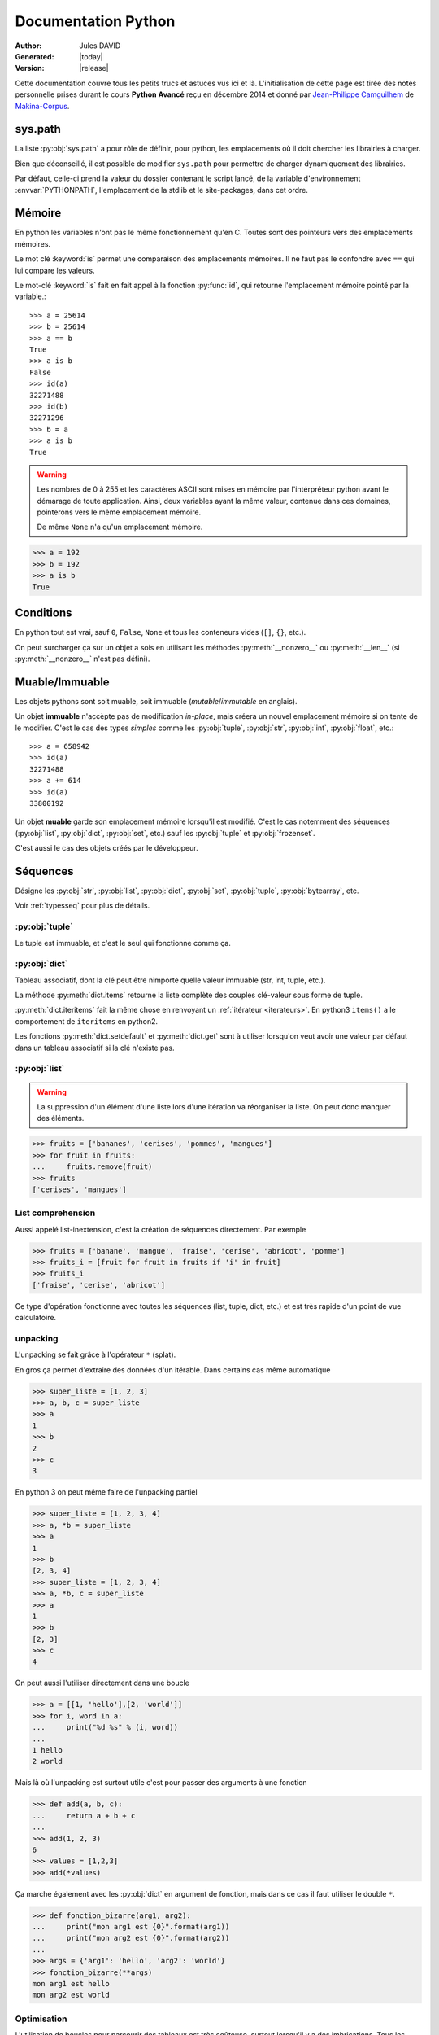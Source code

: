 .. doc documentation master file, created by
   sphinx-quickstart on Thu Jan 29 08:09:33 2015.
   You can adapt this file completely to your liking, but it should at least
   contain the root `toctree` directive.

####################
Documentation Python
####################

:Author: Jules DAVID
:Generated: |today|
:Version: |release|


Cette documentation couvre tous les petits trucs et astuces vus ici et là.
L'initialisation de cette page est tirée des notes personnelle prises durant
le cours **Python Avancé** reçu en décembre 2014 et donné par
`Jean-Philippe Camguilhem <https://github.com/jpcw>`_ de
`Makina-Corpus <http://makina-corpus.com/>`_.

sys.path
========

La liste :py:obj:`sys.path` a pour rôle de définir, pour python, les
emplacements où il doit chercher les librairies à charger.

Bien que déconseillé, il est possible de modifier ``sys.path`` pour permettre
de charger dynamiquement des librairies.

Par défaut, celle-ci prend la valeur du dossier contenant le script lancé, de
la variable d'environnement :envvar:`PYTHONPATH`, l'emplacement de la stdlib
et le site-packages, dans cet ordre.

Mémoire
=======

En python les variables n'ont pas le même fonctionnement qu'en C. Toutes sont
des pointeurs vers des emplacements mémoires.

Le mot clé :keyword:`is` permet une comparaison des emplacements mémoires. Il
ne faut pas le confondre avec ``==`` qui lui compare les valeurs.

Le mot-clé :keyword:`is` fait en fait appel à la fonction :py:func:`id`, qui
retourne l'emplacement mémoire pointé par la variable.::

    >>> a = 25614
    >>> b = 25614
    >>> a == b
    True
    >>> a is b
    False
    >>> id(a)
    32271488
    >>> id(b)
    32271296
    >>> b = a
    >>> a is b
    True

.. warning:: Les nombres de 0 à 255 et les caractères ASCII sont mises en
    mémoire par l'intérpréteur python avant le démarage de toute application.
    Ainsi, deux variables ayant la même valeur, contenue dans ces domaines,
    pointerons vers le même emplacement mémoire.

    De même ``None`` n'a qu'un emplacement mémoire.

.. code-block:: python

    >>> a = 192
    >>> b = 192
    >>> a is b
    True

Conditions
==========

En python tout est vrai, sauf ``0``, ``False``, ``None`` et tous les conteneurs
vides (``[]``, ``{}``, etc.).

On peut surcharger ça sur un objet a sois en utilisant les méthodes
:py:meth:`__nonzero__` ou :py:meth:`__len__` (si :py:meth:`__nonzero__` n'est
pas défini).

Muable/Immuable
===============

Les objets pythons sont soit muable, soit immuable (*mutable*/*immutable* en
anglais).

Un objet **immuable** n'accèpte pas de modification *in-place*, mais créera un
nouvel emplacement mémoire si on tente de le modifier. C'est le cas des types
*simples* comme les :py:obj:`tuple`, :py:obj:`str`, :py:obj:`int`,
:py:obj:`float`, etc.::

    >>> a = 658942
    >>> id(a)
    32271488
    >>> a += 614
    >>> id(a)
    33800192

Un objet **muable** garde son emplacement mémoire lorsqu'il est modifié. C'est
le cas notemment des séquences (:py:obj:`list`, :py:obj:`dict`, :py:obj:`set`,
etc.) sauf les :py:obj:`tuple` et :py:obj:`frozenset`.

C'est aussi le cas des objets créés par le développeur.

Séquences
=========

Désigne les :py:obj:`str`, :py:obj:`list`, :py:obj:`dict`, :py:obj:`set`,
:py:obj:`tuple`, :py:obj:`bytearray`, etc.

Voir :ref:`typesseq` pour plus de détails.

:py:obj:`tuple`
---------------

Le tuple est immuable, et c'est le seul qui fonctionne comme ça.

:py:obj:`dict`
--------------

Tableau associatif, dont la clé peut être nimporte quelle valeur immuable
(str, int, tuple, etc.).

La méthode :py:meth:`dict.items` retourne la liste complète des couples
clé-valeur sous forme de tuple.

:py:meth:`dict.iteritems` fait la même chose en renvoyant un
:ref:`itérateur <iterateurs>`.
En python3 ``items()`` a le comportement de ``iteritems`` en python2.

Les fonctions :py:meth:`dict.setdefault` et :py:meth:`dict.get` sont à
utiliser lorsqu'on veut avoir une valeur par défaut dans un tableau associatif
si la clé n'existe pas.

:py:obj:`list`
--------------

.. warning:: La suppression d'un élément d'une liste lors d'une itération va
   réorganiser la liste. On peut donc manquer des éléments.

.. code-block:: python

    >>> fruits = ['bananes', 'cerises', 'pommes', 'mangues']
    >>> for fruit in fruits:
    ...     fruits.remove(fruit)
    >>> fruits
    ['cerises', 'mangues']

List comprehension
------------------

Aussi appelé list-inextension, c'est la création de séquences directement. Par
exemple

.. code-block:: python

    >>> fruits = ['banane', 'mangue', 'fraise', 'cerise', 'abricot', 'pomme']
    >>> fruits_i = [fruit for fruit in fruits if 'i' in fruit]
    >>> fruits_i
    ['fraise', 'cerise', 'abricot']

Ce type d'opération fonctionne avec toutes les séquences (list, tuple, dict,
etc.) et est très rapide d'un point de vue calculatoire.

unpacking
---------

L'unpacking se fait grâce à l'opérateur ``*`` (splat).

En gros ça permet d'extraire des données d'un itérable. Dans certains cas
même automatique

.. code-block:: python

    >>> super_liste = [1, 2, 3]
    >>> a, b, c = super_liste
    >>> a
    1
    >>> b
    2
    >>> c
    3

En python 3 on peut même faire de l'unpacking partiel

.. code-block:: python

    >>> super_liste = [1, 2, 3, 4]
    >>> a, *b = super_liste
    >>> a
    1
    >>> b
    [2, 3, 4]
    >>> super_liste = [1, 2, 3, 4]
    >>> a, *b, c = super_liste
    >>> a
    1
    >>> b
    [2, 3]
    >>> c
    4

On peut aussi l'utiliser directement dans une boucle

.. code-block:: python

    >>> a = [[1, 'hello'],[2, 'world']]
    >>> for i, word in a:
    ...     print("%d %s" % (i, word))
    ...
    1 hello
    2 world

Mais là où l'unpacking est surtout utile c'est pour passer des arguments à
une fonction

.. code-block:: python

    >>> def add(a, b, c):
    ...     return a + b + c
    ...
    >>> add(1, 2, 3)
    6
    >>> values = [1,2,3]
    >>> add(*values)

Ça marche également avec les :py:obj:`dict` en argument de fonction, mais dans
ce cas il faut utiliser le double ``*``.

.. code-block:: python

    >>> def fonction_bizarre(arg1, arg2):
    ...     print("mon arg1 est {0}".format(arg1))
    ...     print("mon arg2 est {0}".format(arg2))
    ...
    >>> args = {'arg1': 'hello', 'arg2': 'world'}
    >>> fonction_bizarre(**args)
    mon arg1 est hello
    mon arg2 est world

Optimisation
------------

L'utilisation de boucles pour parcourir des tableaux est très coûteuse,
surtout lorsqu'il y a des imbrications. Tous les objets ne sont pas égaux face
à ce problème, les objets "rapides" sont, dans l'ordre:

    #. :py:obj:`dict`
    #. :py:obj:`tuple`
    #. :py:obj:`list`

On peut également utiliser les objets :py:obj:`array.array`, qui permettent de
faire des tableaux d'un seul type d'objet.

Numpy et Scipy font appel à des optimisations en C et permettent donc de gérer
des objets volumineux plus facilement.

L'utilisation de cython et PyPy permet de faire gagner en vitesse d'exécution.

On peut, quand c'est possible utiliser les :ref:`générateurs <generateurs>`,
comme :py:func:`xrange` à la place de :py:func:`range`.

Les list-comprehension sont plus rapides qu'une boucle for classique.

La fonction :py:func:`map` est également rapide, mais il vaut mieux éviter
d'utiliser les :ref:`lamba-functions <tut-lambda>`, car elles sont
ré-interprétées à chaque élément.

Enfin, les fonctions et méthodes préfixées de ``c*`` sont souvent une
ré-implémentation en C du module, souvent beaucoup plus rapide.

Autres types de séquences
-------------------------

On peut également aller voir sur :py:mod:`collections` et le tuto sur
`PyMOTW <http://pymotw.com/2/collections/index.html>`_ pour avoir de nouveaux
types (:py:obj:`collections.namedtuple`, :py:obj:`collections.OrderedDict`, etc.).

.. _iterateurs:

Itérateurs
----------

Voir :ref:`typeiter`.

.. _generateurs:

Générateurs
-----------

Voir :ref:`generator-types`.

Chaines de caractères
=====================

Formatage
---------

.. code-block:: python

    >>> # MAAAAAAL
    >>> text = 'text ' + str(1) + ' another text ' + str(2) + ' fini'

    >>> # Bien !
    >>> text = 'text %d another text %d fini' % (1, 2)
    >>> text = 'text {0} another text {1} fini'.format(1, 2)
    >>> text = 'text {premier} another text {second} fini'.format(premier=1, second=2)

La concatenation de chaines de caractères est beaucoup plus rapide en passant
par string.join() que par concaténation directe (+). Il faut donc le préférer
pour de grands ensembles de données.

Pour la lecture de fichiers, préférer splitline

.. code-block:: python

    with open('text.txt') as f:
        for lines in f.read().splitlines():
            # Action !

Pour la lecture de fichier avec des encodages autres que ASCII utiliser
:py:meth:`codecs.open` pour directement spécifier l'encodage du fichier à lire
et éviter d'avoir à faire de decode.

Les remplacements sont plus efficaces avec :py:meth:`string.translate` que par
:py:meth:`string.replace` pour les caractères.

Encoding
--------

Une chaine de caractère (:py:obj:`str`) est une séquence d'octets.
Par défaut python2 est en ASCII. Par contre dans un termial, python détecte
l'encoding du tty et accèpte donc son encodage (ex : utf-8).

Il y a une **différence** entre la représentation **unicode** et l'encoding
**utf-8**.

Python peut convertir de charset/codepage/encoding vers unicode grâce à la
commande :py:meth:`string.decode` et l'inverse via :py:meth:`string.encode`.

La bonne méthode est :
    #. tout récupérer,
    #. décoder vers unicode avec decode(),
    #. faire les opérations en unicode,
    #. puis faire encode() au dernier moment (avant :py:func:`print` ou
       :py:meth:`file.write`)

.. warning:: DANGER !!

.. code-block:: python

    >>> 'héhé'.isalpha()
    False
    >>> u'héhé'.isalpha()
    True

Path
====

Il ne faut jamais concatener soi-même les path, car :py:mod:`os.path` c'est la
vie !

Dans la stdlib de python 3.4 (et PyPy) :py:mod:`path` est super cool et permet
de faire un objet Path, sur lequel on peut faire un join(), rename(), move(),
chown(), etc.

Pour la création de fichiers temporaires :py:mod:`tempfile`.

Scope
=====

Une variable est accessible depuis n'importe quel sous-scope en lecture, mais
pas en écriture.
Pour pouvoir la modifier dans un sous-scope, il faut la décraler comme
:keyword:`global`, mais c'est :ref:`mal ! <mal>`

.. code-block:: python

    variable = 40

    def modifier(value):
        variable += value
        # Renvoie une UnboundLocalError
        return variable

    def modifier(value):
        # Fonctionne
        return variable + value

    def modifier(value):
        global variable
        variable += value
        # Fonctionne mais à éviter
        # parce que global CAYMAL
        return variable

Fonctions
=========

La valeur par défaut d'un argument d'une fonction n'est évalué qu'une fois
lors de la déclaration. Ainsi si elle fait référence à un objet qui n'existe
pas encore, il y aura erreur.

Boucles
=======

On peut utiliser la méthode :keyword:`for`-:keyword:`else`. Le code contenu
dans ``else`` ne sera exécuté que dans le cas ou for n'est pas interrompu ou
breaké.

Le même principe est applicable à :keyword:`while`-:keyword:`else`.

Exceptions
==========

.. code-block:: python

    >>> try:
    ...     x = 5/0
    ... except:
    ...     print "Hello, il y a une erreur"
    ...     raise
    ... finally:
    ...     print "Je passe ici quoiqu'il arrive"
    ...
    Hello, il y a une erreur
    Je passe ici quoiqu'il arrive
    Traceback (most recent call last):
      File "<input>", line 2, in <module>
    ZeroDivisionError: integer division or modulo by zero

POO
===

MRO
---

Quoi qu'il arrive, hériter de :py:obj:`object`. On bénéficie alors du
:abbr:`MRO (Method Resolution Order)`, qui permet de se débrouiller avec
l'héritage multiple. Cf. le tuto de `Makina Corpus <http://makina-corpus.com/blog/metier/2014/python-tutorial-understanding-python-mro-class-search-path>`_.

Conventions de nommage
----------------------

Une méthode ou variable préfixée d'un underscore ``_`` n'a, par covention,
pas vocation à être utilisée à l'extérieur de la classe. Cependant, comme il
n'y a pas de notion de visibilité d'attributs et de méthodes, on n'empèche
personne de le faire.

De même, les méthodes encadrées par des double-underscore (par exemple
``__init__``) sont des méthodes spéciales.

Setters/Getters
---------------

Les setters et getters sont implicites en python, on peut cependant les créer
pour permettre une validation des entrées/sorties.

@property
^^^^^^^^^

Transforme une méthode en attribut (read-only)::

    >>> class Parrot(object):
    ...     def __init__(self):
    ...         self._voltage = 100000
    ...
    ...     @property
    ...     def voltage(self):
    ...         """Get the current voltage."""
    ...         return self._voltage
    >>> parrot = Parrot()
    >>> parrot.voltage
    100000
    >>> parrot.voltage = 50
    Traceback (most recent call last):
      File "<input>", line 1, in <module>
    AttributeError: can't set attribute
    >>> parrot._voltage = 40
    >>> parrot.voltage
    40

@x.setter & x.deleter
^^^^^^^^^^^^^^^^^^^^^

Dans l'exemple d'avant la classe ``Parrot`` devient::

    class Parrot(object):

        def __init__(self):
            self._voltage = 10000

        @property
        def voltage(self):
            return self._voltage

        @voltage.setter
        def voltage(self, value):
            self._voltage = value

        @voltage.deleter
        def voltage(self):
            raise Exception("Impossible de supprimer cet élément")

decorateurs
-----------

On peut créer ses propres décorateurs, de manière à ajouter une
fonctionnalitée particulière. Par exemple, le décorateur suivant permet de
mettre en cache les sorties d'une fonction::

    from functools import wraps

    def memorize(func):
        memo = {}
        @wraps(func)
        def memorized_func(func_arg):
            if x not in memo:
                memo[func_arg] = f(func_arg)
            return memo[x]

        return memorized_func

    @memorize
    def fib(n):
        if n == 0:
            return 0
        elif n == 1:
            return 1
        else:
            return fib(n-1) + fib(n-2)

Le décorateur :py:func:`wraps` permet de faire passer le ``__doc__`` et le
``__name__`` de la fonction décorée (fib) à la fonction décoratrice (_memorize).

Des version sympa de décorateurs sont disponibles sur ce
`wiki <https://wiki.python.org/moin/PythonDecoratorLibrary>`_:

    * deprecated
    * timing
    * retry

Autre
-----

+-------------------+---------------------------------------------------------------------------------------------------+
| ``__slots__``     | Pour la linéarisation d'objets, on sélectionne les attributs qui seront conservés en mémoire      |
|                   | (à la manière de __all__ pour les modules)                                                        |
+-------------------+---------------------------------------------------------------------------------------------------+
| ``__call__``      | Rend l'objet appellable                                                                           |
+-------------------+---------------------------------------------------------------------------------------------------+
| ``__[a-Z0-9]+_?`` | Les attributs préfixés de 2 « _ » et d'un « _ » au plus en suffixe sont des attributs spéciaux.   |
|                   | Ils n'est pas possible de les overrider dans les classes filles.                                  |
+-------------------+---------------------------------------------------------------------------------------------------+

Métaclasses
===========

Fabriquer des classes à la volée, équivalent des :keyword:`lambda` mais pour
les classes.

Le constructeur d'une classe se fait en deux étapes.

    #. Le __new__ s'occupe de créer la classe
    #. le __init__ s'occupe de créer de l'instance.

En définissant le __new__ on peut donc créer une classe en lui ajoutant des
attributs et méthodes.

.. warning:: Attention, une classe de ce type doit hériter de :py:obj:`type`.

.. code-block:: python

    class MyClass(type):
        def __new__(cls, name):
            # ...

.. todo Compléter l'exemple

On peut également créer des métaclasse grâce à l'outils abc.

Le singleton
============

Cet objet, qui est un objet qui ne peut être estancié qu'une seule fois.
C'est dans la méthode __new__ que cela doit être fait.

Il existe un pattern de Singleton alternatif : le Borg. Il permet le partage
des états entre objets.

Context Manager
===============

:py:func:`contextlib.contextmanager`. Une utilisation régulière est

.. code-block:: python

    with open('file.txt') as f:
        # on fait des trucs ici

qui s'occupe de refermer le fichier automatiquement en fin d'utilisation.
C'est un mix de décorateur et générateur.
C'est très intéressant dans le cas de socket, connexions à des BDD, ouvertures
de fichierts, etc.
Voir l'article de `Sam\&Max <http://sametmax.com/les-context-managers-et-le-mot-cle-with-en-python/>`__.

Modules
=======

À chaque niveau d'arborescence, il faut mettre un fichier ``__init__.py``. Il
doit contenir au moins 1 caractère pour d'obscures raisons de suppression de
fichiers vides par windows lors des zip/unzip.

Outils
------

virtualenv
^^^^^^^^^^

Isolation de l'environnement python. On a cloné le binaire python, donc on ne
suit pas les mises à jours faites par le système. La librairie standard est
liée dynamiquement (symlink). On peut l'activer en faisant
``virtualenv <dossier>`` puis source ``<dossier>/bin/activate``.

setuptools
^^^^^^^^^^

.. code-block:: shell

    python setup.py develop

permet de faire un lien symbolique vers la librairie en cours de développement.

pip
^^^

Gère (mal) les dépedances des paquets.

buildout
^^^^^^^^

Gestionnaire d'installation et de dépendences, qui permet apparement d'isoler
de gérer assez finement les impacts que ça peut avoir sur le système
(site-packages, versions concurentes). Il y de gros tutos et guides
sur le `site officiel <http://www.buildout.org/en/latest/>`_.

À installer depuis `bootstrap <http://downloads.buildout.org/2/bootstrap.py>`_,

Fonctionne sur le modèle des recipes

.. todo:: à compléter

Lu ici-et-là qu'il est quand même assez lourd et difficilement configurable.

Debug
=====

.. code-block:: python

    import pdb; pdb.set_trace()

* ``l`` affiche le contexte
* ``a`` affiche les variables
* ``c`` continue
* ``n`` ligne suivante

:pep:`8`
========

Les commandes ``pep8`` et ``flake8`` permettent de vérifier si la mise en
forme du code source est conforme aux standards de codage python, la :pep:8
et sont installables via pip.

Tests unitaires
===============

doctest
-------

.. code-block:: python

    def compute(nba, nbb):
        """Doc here

        >>> compute(2,3)
        5

        >>> compute(2, '3')
        Traceback (most recent call last):
        ...
        TypeError: unsupported operand type(s) for +: 'int' and 'str'

        >>> compute(5,5,2)
        Traceback (most recent call last):
          File "<input>", line 1, in <module>
        TypeError: compute() takes exactly 2 arguments (3 given)

        """
        return nba + nbb

.. code-block:: python

    python -m doctest -v <fichier.py>

On peut déporter les test dans un fichier \*.txt pour ne pas trop surcharger
la docstring.

Cf. `Sam\&Max <http://sametmax.com/un-gros-guide-bien-gras-sur-les-tests-unitaires-en-python-partie-4/>`__

unitttest
---------

.. code-block:: python

    import unittest

    class TestTools(unittest.TestCase):

        def testCompute(self):
            from cs.formation import compute

            self.assertEquals(compute(2,5), 7)
            self.assertRaises(TypeError, compute, 2,'3')
            self.assertRaises(TypeError, compute, 2, 3, 5)

    if __name__ == '__main__':
        unittest.main()

Cf. `Sam\&Max <http://sametmax.com/un-gros-guide-bien-gras-sur-les-tests-unitaires-en-python-partie-2/>`__

nosetest
--------

.. code-block:: shell

    pip install nose

Permet de lancer des tests de tous types (unittest, doctest, etc) et d'avoir
la couverture de ceux-ci.

.. code-block:: shell

    nosetests --with-doctest --with-coverage -v myProject/

py.test
-------

Très puissant outil de tests, mais fait un peu trop de trucs ésotériques au
niveau des imports. Comme nosetest, il permet de lancer des tests issus
d'autres suites (doctests, unittest, etc.).

Lire l'article de `Sam\&Max <http://sametmax.com/un-gros-guide-bien-gras-sur-les-tests-unitaires-en-python-partie-3/>`__
vachement complet, notamment la partie *Outils* qui liste les extensions
existantes.

On peut citer : 

    * capsys : permet de capturer les stdout/stderr
    * monkeypatch : Modification d'objets à la volée
    * tmpdir : Dossier temporaires

Il y a aussi une foule d'options sympa:

    * ne lancer que les tests dont le nom contient une expression
    * ignorer un path
    * tester aussi les doctest, unittest et nose

tox
---

Si j'ai bien compris, c'est un outil d'automatisation des tests, mais il faut
creuser/vérifier `ici <https://testrun.org/tox/latest/>`_.

Documentation
=============

`Sphinx <http://sphinx-doc.org/>`_ est la clé !

    * Language extensible
    * Génére la liste des todo automatiquement.
    * L'idée c'est de piloter la structuration de la documentation.
    * ``litteralinclude`` pour mettre des morceaux de codes dans le corps de
      page
    * ``automodule`` permet d'aller chercher les docstring d'un module.

Profiling
=========

.. code-block:: shell

    python -m cProfile -o profile.pstats fibo.py

pour avoir le nombre d'appels sur chaque fonction.

.. code-block:: shell

    pip install gprof2dot
    gprof2dot -f pstats profile.pstats | dot -Tpng -o output.png

.. image:: _static/profiling.png

On peut également utiliser

.. code-block:: shell

    pip install memory_profiler

qui fait du profiling ligne par ligne et fournit également le décorateur
``@profile``.
Par contre ce n'est pas super précis, parce que python n'a que des références.
Ça ne correspond donc pas vraiment à ce qui est fait par python en mémoire.

.. warning:: ça ne remplacera pas gdb pour la détection de fuites.

Librairies sympas
=================

+----------------------------------+-----------------------------------------------------------------------------------+
| Nom                              | Description                                                                       |
+==================================+===================================================================================+
| :py:mod:`__future__`             | Permet d'avoir, en python2, des comportements apparus en python3                  |
|                                  | (unicode partout, print, etc.)                                                    |
+----------------------------------+-----------------------------------------------------------------------------------+
| `BeautifulSoup`_                 |  html et xml, même très mal formatté                                              |
+----------------------------------+-----------------------------------------------------------------------------------+
| csv                              | Parsing de fichiers CSV                                                           |
+----------------------------------+-----------------------------------------------------------------------------------+
| Logging                          | Module de gestion des niveaux de log                                              |
+----------------------------------+-----------------------------------------------------------------------------------+
| lxml                             | Parsing html et xml                                                               |
+----------------------------------+------------------------+----------------------------------------------------------+
| :py:mod:`multiprocessing`        | Utilisent la même API, | Faire des forks comme un fou                             |
+----------------------------------+ ils sont donc          +----------------------------------------------------------+
| :py:mod:`threading`              | facilement             | À préférer à :py:mod:`thread`, mais peut être            |
|                                  | interchangeable        | limité par le :term:`GIL <global interpreter lock>`      |
|                                  |                        | Reste quand même super s'il y a beaucoup d'IO (fichiers, |
|                                  |                        | RAM, etc.).                                              |
+----------------------------------+------------------------+----------------------------------------------------------+
| `Asyncio`_                       | Multi-threading (python3.4, mais existe en non-garanti sous python2,              |
|                                  | sous le nom de trollus).                                                          |
+----------------------------------+-----------------------------------------------------------------------------------+
| `Fabric`_                        | Ssh, pour faire du déploiement par exemple, basé sur paramiko                     |
+----------------------------------+-----------------------------------------------------------------------------------+
| Hachoir                          | Lecture de fichiers, métadonnées, réparations de binaires dégradés                |
+----------------------------------+-----------------------------------------------------------------------------------+
| Paramiko                         | ssh                                                                               |
+----------------------------------+-----------------------------------------------------------------------------------+
| Pickle                           | Sérailisation                                                                     |
+----------------------------------+-----------------------------------------------------------------------------------+
| PIL                              | Python Imaging Library (pip install pillow ou pilotk)                             |
+----------------------------------+-----------------------------------------------------------------------------------+
| Queue                            | Gestion de queues (FIFO, LIFO, etc...)                                            |
+----------------------------------+-----------------------------------------------------------------------------------+
| `Scapy`_                         | Manipulation de paquets réseaux                                                   |
+----------------------------------+-----------------------------------------------------------------------------------+
| South                            | Pour Django (changement de schéma de données)                                     |
+----------------------------------+-----------------------------------------------------------------------------------+
| SQLAlchemy                       | Connection à une BdD SQL                                                          |
+----------------------------------+-----------------------------------------------------------------------------------+
| zodb                             | Bdd historisée et transactionnelle                                                |
|                                  | (très rapide en lecture, mais moins en écriture).                                 |
+----------------------------------+-----------------------------------------------------------------------------------+

.. Liste des liens vers les différentes docs en ligne
.. _Asyncio: https://www.python.org/dev/peps/pep-3156/
.. _BeautifulSoup: http://www.crummy.com/software/BeautifulSoup/bs4/doc/
.. _Fabric: http://docs.fabfile.org/en/1.10/
.. _Scapy: http://secdev.org/projects/scapy/

Sinon il y a la super liste de
`Sam\&Max <http://sametmax.com/tres-grand-listing-des-libs-tierce-partie-les-plus-utiles-en-python/>`__.
Ils essayent de la mettreà jour régulièrement.

.. _mal:

Le mal !
========

``import *``, :py:func:`eval` et :keyword:`global` : c'est **mal** !

Références
==========

* `Doc python officielle <https://docs.python.org/>`_ (attention à choisir la bonne version)
* `Les PEPs <https://www.python.org/dev/peps/>`_
* `Python Module Of The Week <http://pymotw.com/2/>`_ présentation des modules de la stdlib. Très complets
* `Sam\&Max <http://sametmax.com>`__

TODO
====

.. todolist::

Indices et tables
==================

* :ref:`genindex`
* :ref:`search`

